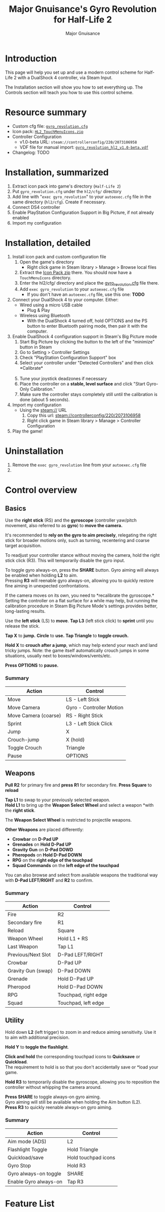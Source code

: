 #+TITLE: Major Gnuisance's Gyro Revolution for Half-Life 2
#+AUTHOR: Major Gnuisance
#+EMAIL: majorgnuisance@gmail.com
#+OPTIONS: html-style:nil
#+HTML_HEAD_EXTRA: <link rel="stylesheet" href="style.css" />

* Introduction
  This page will help you set up and use a modern control scheme for
  Half-Life 2 with a DualShock 4 controller, via Steam Input.

  The Installation section will show you how to set everything up.
  The Controls section will teach you how to use this control scheme.

* Resource summary
  - Custom cfg file: [[file:gyro_revolution.cfg][=gyro_revolution.cfg=]]
  - Icon pack: [[file:HL2_TouchMenuIcons.zip][=HL2_TouchMenuIcons.zip=]]
  - Controller Configuration
    - v1.0-beta URL: =steam://controllerconfig/220/2073106958=
    - VDF file for manual import: [[file:gyro_revolution_hl2_v1.0-beta.vdf][=gyro_revolution_hl2_v1.0-beta.vdf=]]
  - Changelog: TODO

* Installation, summarized
  1. Extract icon pack into game's directory (=Half-Life 2=)
  2. Put =gyro_revolution.cfg= under the =hl2/cfg/= directory
  3. Add line with "=exec gyro_revolution=" to your =autoexec.cfg= file in the same directory (=hl2/cfg=). Create if necessary.
  4. Connect DS4 controller
  5. Enable PlayStation Configuration Support in Big Picture, if not already enabled
  6. Import my configuration

* Installation, detailed
  1. Install icon pack and custom configuration file
     1. Open the game's directory
        - Right click game in Steam library > Manage > Browse local files\\
          [[file:manage_browselocalfiles.png]]
     2. Extract the [[file:HL2_TouchMenuIcons.zip][Icon Pack zip]] there. You should now have a =TouchMenuIcons= directory.
     3. Enter the hl2/cfg/ directory and place the [[file:gyro_revolution.cfg][gyro_revolution.cfg]] file there.
     4. Add =exec gyro_revolution= to your =autoexec.cfg= file
        - If you don't have an =autoexec.cfg= file, use this one: *TODO*
  2. Connect your DualShock 4 to your computer. Either:
     - Wired using a micro USB cable
       - Plug & Play
     - Wireless using Bluetooth
       - With the DualShock 4 turned off, hold OPTIONS and the PS
         button to enter Bluetooth pairing mode, then pair it with the
         computer.
  3. Enable DualShock 4 configuration support in Steam's Big Picture mode
     1. Start Big Picture by clicking the button to the left of the "minimize" button in Steam\\
        [[file:bpm_button.png]]
     2. Go to Setting > Controller Settings\\
        [[file:bpm_settingicon.png]] [[file:bpm_controllersettings.png]]
     3. Check "PlayStation Configuration Support" box\\
        [[file:bpm_playstationsupport.png]]
     4. Select your controller under "Detected Controllers" and then click *Calibrate*\\
        [[file:bpm_controllerselected.png]]\\
        [[file:bpm_calibratebutton.png]]
     5. Tune your joystick deadzones if necessary\\
        [[file:bpm_joystickdeadzone.png]]
     6. Place the controller on a *stable, level surface* and click "Start Gyro-Only Calibration."\\
        [[file:bpm_startgyrocalibration.png]]
     7. Make sure the controller stays completely still until the calibration is done (about 5 seconds).
  4. Import my configuration
     - Using the steam:// URL
       1. Copy this url: steam://controllerconfig/220/2073106958
       2. Right click game in Steam library > Manage > Controller Configuration [[file:manage_controllerconfig.png]]
  5. Play the game!

* Uninstallation
  1. Remove the =exec gyro_revolution= line from your =autoexec.cfg= file
  2. 

* Control overview
** Basics
   Use the *right stick* (RS) and the *gyroscope* (controller yaw/pitch
   movement, also referred to as *gyro*) to *move the camera.*

   It's recommended to *rely on the gyro to aim precisely*, relegating
   the right stick for broader motions only, such as turning,
   recentering and coarse target acquisition.

   To readjust your controller stance without moving the camera, hold
   the right stick click (R3). This will temporarily disable the gyro
   input.

   To toggle gyro always-on, press the *SHARE* button. Gyro aiming
   will always be enabled when holding *L2* to aim.\\
   Pressing *R3* will reenable gyro always-on, allowing you to quickly
   restore fine aiming in unexpected confrontations.

   If the camera moves on its own, you need to *recalibrate the
   gyroscope.*\\
   Setting the controller on a flat surface for a while may help, but
   running the calibration procedure in Steam Big Picture Mode's
   settings provides better, long-lasting results.

   Use the *left stick* (LS) to *move*.
   *Tap L3* (left stick click) to *sprint* until you release the stick.

   *Tap X* to *jump.*
   *Circle* to *use.*
   *Tap Triangle* to *toggle crouch.*

   *Hold X* to *crouch after a jump*, which may help extend your reach
   and land tricky jumps. Note: the game itself automatically crouch
   jumps in some situations, usually next to boxes/windows/vents/etc.

   *Press OPTIONS* to *pause.*


*** Summary
    | Action               | Control                  |
    |----------------------+--------------------------|
    | Move                 | LS - Left Stick          |
    | Move Camera          | Gyro - Controller Motion |
    | Move Camera (coarse) | RS - Right Stick         |
    | Sprint               | L3 - Left Stick Click    |
    | Jump                 | X                        |
    | Crouch-jump          | X (hold)                 |
    | Toggle Crouch        | Triangle                 |
    | Pause                | OPTIONS                  |

** Weapons
   *Pull R2* for primary fire and *press R1* for secondary fire.
   *Press Square* to *reload*

   *Tap L1* to swap to your previously selected weapon.\\
   *Hold L1* to bring up the *Weapon Select Wheel* and select a weapon
   *with the *right stick*.

   The *Weapon Select Wheel* is restricted to projectile weapons.

   *Other Weapons* are placed differently:
   - *Crowbar* on *D-Pad UP*
   - *Grenades* on *Hold D-Pad UP*
   - *Gravity Gun* on *D-Pad DOWD*
   - *Pheropods* on *Hold D-Pad DOWN*
   - *RPG* on the *right edge of the touchpad*
   - *Squad Commands* on the *left edge of the touchpad*

   You can also browse and select from available weapons the
   traditional way with *D-Pad LEFT/RIGHT* and *R2* to confirm.

*** Summary
    | Action             | Control              |
    |--------------------+----------------------|
    | Fire               | R2                   |
    | Secondary fire     | R1                   |
    | Reload             | Square               |
    |--------------------+----------------------|
    | Weapon Wheel       | Hold L1 + RS         |
    | Last Weapon        | Tap L1               |
    | Previous/Next Slot | D-Pad LEFT/RIGHT     |
    |--------------------+----------------------|
    | Crowbar            | D-Pad UP             |
    | Gravity Gun (swap) | D-Pad DOWN           |
    | Grenade            | Hold D-Pad UP        |
    | Pheropod           | Hold D-Pad DOWN      |
    | RPG                | Touchpad, right edge |
    | Squad              | Touchpad, left edge  |

** Utility
   Hold down *L2* (left trigger) to zoom in and reduce aiming
   sensitivity. Use it to aim with additional precision.

   *Hold Y* to *toggle the flashlight*.

   *Click and hold* the corresponding touchpad icons to *Quicksave* or
   *Quickload*. \\
   The requirement to hold is so that you don't accidentally save or
   *load your game.

   *Hold R3* to temporarily disable the gyroscope, allowing you to
   reposition the controller without whipping the camera around.

   *Press SHARE* to toggle always-on gyro aiming.\\
   Gyro aiming will still be available when holding the Aim button (L2).\\
   *Press R3* to quickly reenable always-on gyro aiming.

*** Summary
    | Action                | Control             |
    |-----------------------+---------------------|
    | Aim mode (ADS)        | L2                  |
    | Flashlight Toggle     | Hold Triangle       |
    | Quickload/save        | Hold touchpad icons |
    |-----------------------+---------------------|
    | Gyro Stop             | Hold R3             |
    | Gyro always-on toggle | SHARE               |
    | Enable Gyro always-on | Tap R3              |


* Feature List
  - Weapon Selection Wheel (L1 + RS)
    - Quickly select specific projectile weapons
    - Optional game slowdown when selecting weapon (requires enabling cheats)
    - Toggle to last weapon by tapping weapon wheel button
  - Quick access to special weapons with D-Pad UP/DOWN
  - (pseudo) Aim Down Sights button (L2)
    - Zooms in and lowers sensitivity for finer aiming
    - Higher magnification requires enabling cheats
    - Doesn't really aim down sights. Get an actual mod for that
  - Modern sprint button (L3)
    - Click once while moving to start sprinting, return stick to center
      position to stop sprinting.
  - Direct access to Crowbar and Gravity Gun (D-Pad UP/DOWN respectively)
  - Sequential weapon select (D-Pad LEFT/RIGHT)
  - Gyroscope aim
    - Always on by default
    - Can be temporarily stopped by holding R3
      - e.g. hold R3 while readjusting your pose to avoid swinging the
        camera around
    - Gyro can be turned on/off with OPTIONS button
      - Still when holding ADS button (L2)
      - Can be enabled again on a moment's notice by tapping R3
  - Quickload and Quicksave with safety (hold to trigger) on trackpad
  - Menu interaction mode
    - Triggers automatically when the mouse pointer is displayed,
      returns to game mode when the mouse is hidden
    - Trackpad and RS can be used to move the mouse, R3 and Touchpad
      click for Left Mouse Button
  - Squad Command and Pheropods on left edge of trackpad
  - Custom Steam Input Icons for Half-Life 2's Weapons
    - Derived from game assets
  - Lowered rumble intensity (interferes with gyro aim and default is
    generally over the top)

* Experimental features
  - Vehicle controls (touchpad icon)
    - Problems/limitations
      - No way to trigger it automatically without native Steam Input
        support
      - No apparent way to have analog accelerator/brake on triggers
        using Steam Input
      - No apparent way to stop game from reading the raw right stick
        for camera control, so aiming with it is always weird
      - No way to tutorialize an additional control scheme, so it's weird

* Bugs/Problems
  - Potential weapon/mechanic spoilers from on-screen menus and documentation
    - Maybe remove some labels but keep icons?
    - Especially Squad and Pheropod
  - [Linux, maybe others] Game still uses right stick as a source or relative camera
    input when driving vehicles, bypassing Steam Input
    - Need to look into source code to figure out what's going on
  - [Linux, maybe others] Weapon Wheel can be finicky and only
    register inputs when "rolling" the stick, i.e. moving the stick
    straight into a weapon slot is ignored but moving it into an
    adjacent slot and then into the desired slot always works

* Possible Improvements
  - Enhance icon visibility in weapon wheel
  - Blur the background when the weapon wheel is on.
    - =mat_hsv 1= makes it black and white and could be used for a
      similar effect
  - Full gyro off mode
  - Fine tune sensitivities and timings
  - Find way to hide spoilers until needed
    - No way to save state after changing to/from menu mode, though...
    - Proper Steam Input integration or gameside weapon wheel
      implementation would be best, but require mod or update Valve
      - Maybe Half-Life 2: Update would accept to have this?
  - Some features require cheats
    - FoV requires
  - Proper zoom function currently not mapped at all
    - Can't be used for ADS since it prevents firing weapons
